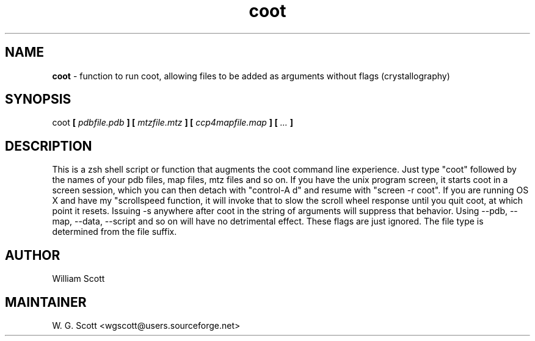 .TH coot 7 "August 5, 2005" "Mac OS X" "Mac OS X Darwin ZSH customization" 
.SH NAME
.B coot
\- function to run coot, allowing files to be added as arguments without flags (crystallography)

.SH SYNOPSIS
coot 
.B [
.I pdbfile.pdb
.B ] [
.I mtzfile.mtz
.B ] [
.I ccp4mapfile.map
.B ] [
.I ...
.B ]

.SH DESCRIPTION

This is a zsh shell script or function that augments the coot command line 
experience. Just type "coot" followed by the names of your pdb files, map files, 
mtz files and so on. If you have the unix program screen, it starts coot in a 
screen session, which you can then detach with "control-A d" and resume with 
"screen -r coot".  If you are running OS X and have my "scrollspeed function, it 
will invoke that to slow the scroll wheel response until you quit coot, at which 
point it resets.  Issuing -s anywhere after coot in the string of
arguments will suppress that behavior.  Using --pdb, --map, --data, --script and 
so on will have no detrimental effect.  These flags are just ignored.  The file 
type is determined from the file suffix.   

.SH AUTHOR
William Scott 

.SH MAINTAINER
W. G. Scott <wgscott@users.sourceforge.net> 
